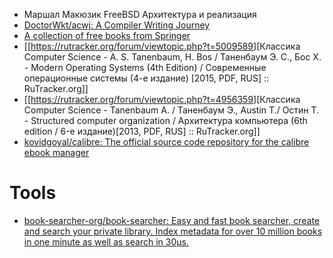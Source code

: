 :PROPERTIES:
:ID:       7c3bb001-6c67-479e-8a09-2162f5d59b79
:END:
- Маршал Макюзик FreeBSD Архитектура и реализация
- [[https://github.com/DoctorWkt/acwj][DoctorWkt/acwj: A Compiler Writing Journey]]
- [[https://hnarayanan.github.io/springer-books/][A collection of free books from Springer]]
- [[https://rutracker.org/forum/viewtopic.php?t=5009589][Классика Computer Science - A. S. Tanenbaum, H. Bos / Таненбаум Э. С., Бос Х. - Modern Operating Systems (4th Edition) / Современные операционные системы (4-е издание) [2015, PDF, RUS] :: RuTracker.org]]
- [[https://rutracker.org/forum/viewtopic.php?t=4956359][Классика Computer Science - Tanenbaum A. / Таненбаум Э., Austin T./ Остин Т. - Structured computer organization / Архитектура компьютера (6th edition / 6-е издание)[2013, PDF, RUS] :: RuTracker.org]]
- [[https://github.com/kovidgoyal/calibre][kovidgoyal/calibre: The official source code repository for the calibre ebook manager]]

* Tools
- [[https://github.com/book-searcher-org/book-searcher][book-searcher-org/book-searcher: Easy and fast book searcher, create and search your private library. Index metadata for over 10 million books in one minute as well as search in 30µs.]]
